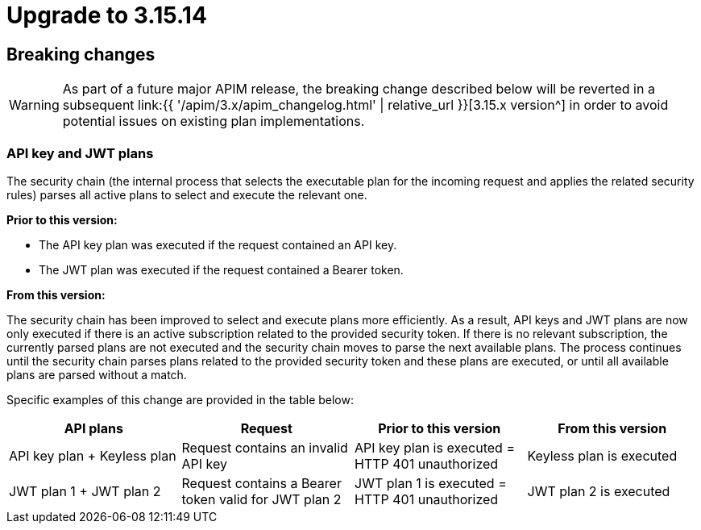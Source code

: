 = Upgrade to 3.15.14

== Breaking changes

WARNING: As part of a future major APIM release, the breaking change described below will be reverted in a subsequent link:{{ '/apim/3.x/apim_changelog.html' | relative_url }}[3.15.x version^] in order to avoid potential issues on existing plan implementations.

=== API key and JWT plans

The security chain (the internal process that selects the executable plan for the incoming request and applies the related security rules) parses all active plans to select and execute the relevant one.

**Prior to this version:**

- The API key plan was executed if the request contained an API key.
- The JWT plan was executed if the request contained a Bearer token.

**From this version:**

The security chain has been improved to select and execute plans more efficiently. As a result, API keys and JWT plans are now only executed if there is an active subscription related to the provided security token. If there is no relevant subscription, the currently parsed plans are not executed and the security chain moves to parse the next available plans. The process continues until the security chain parses plans related to the provided security token and these plans are executed, or until all available plans are parsed without a match.

Specific examples of this change are provided in the table below:
|===
| API plans | Request | Prior to this version | From this version

|API key plan + Keyless plan
|Request contains an invalid API key
|API key plan is executed = HTTP 401 unauthorized
|Keyless plan is executed

|JWT plan 1 + JWT plan 2
|Request contains a Bearer token valid for JWT plan 2
|JWT plan 1 is executed = HTTP 401 unauthorized
|JWT plan 2 is executed
|===
